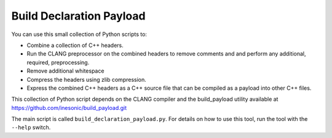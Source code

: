 =========================
Build Declaration Payload
=========================
You can use this small collection of Python scripts to:

* Combine a collection of C++ headers.

* Run the CLANG preprocessor on the combined headers to remove comments and
  and perform any additional, required, preprocessing.

* Remove additional whitespace

* Compress the headers using zlib compression.

* Express the combined C++ headers as a C++ source file that can be compiled as
  a payload into other C++ files.

This collection of Python script depends on the CLANG compiler and the
build_payload utility available at
https://github.com/inesonic/build_payload.git

The main script is called ``build_declaration_payload.py``.  For details on
how to use this tool, run the tool with the ``--help`` switch.
